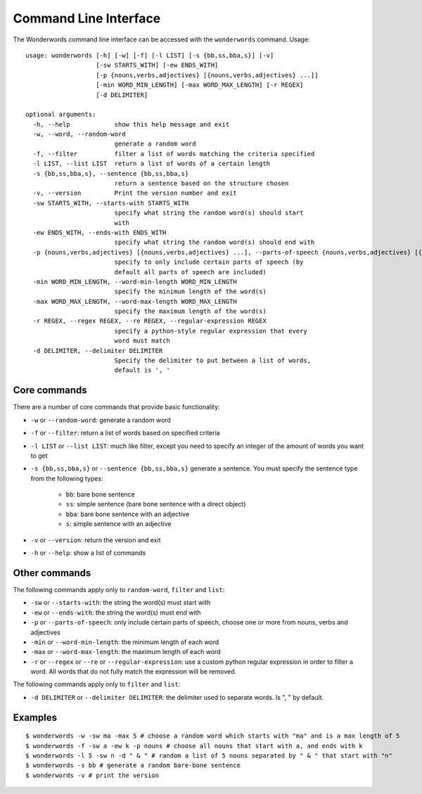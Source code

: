 
.. _cli:

Command Line Interface
======================

The Wonderwords command line interface can be accessed with the ``wonderwords``
command. Usage::

  usage: wonderwords [-h] [-w] [-f] [-l LIST] [-s {bb,ss,bba,s}] [-v]
                     [-sw STARTS_WITH] [-ew ENDS_WITH]
                     [-p {nouns,verbs,adjectives} [{nouns,verbs,adjectives} ...]]
                     [-min WORD_MIN_LENGTH] [-max WORD_MAX_LENGTH] [-r REGEX]
                     [-d DELIMITER]

  optional arguments:
    -h, --help            show this help message and exit
    -w, --word, --random-word
                          generate a random word
    -f, --filter          filter a list of words matching the criteria specified
    -l LIST, --list LIST  return a list of words of a certain length
    -s {bb,ss,bba,s}, --sentence {bb,ss,bba,s}
                          return a sentence based on the structure chosen
    -v, --version         Print the version number and exit
    -sw STARTS_WITH, --starts-with STARTS_WITH
                          specify what string the random word(s) should start
                          with
    -ew ENDS_WITH, --ends-with ENDS_WITH
                          specify what string the random word(s) should end with
    -p {nouns,verbs,adjectives} [{nouns,verbs,adjectives} ...], --parts-of-speech {nouns,verbs,adjectives} [{nouns,verbs,adjectives} ...]
                          specify to only include certain parts of speech (by
                          default all parts of speech are included)
    -min WORD_MIN_LENGTH, --word-min-length WORD_MIN_LENGTH
                          specify the minimum length of the word(s)
    -max WORD_MAX_LENGTH, --word-max-length WORD_MAX_LENGTH
                          specify the maximum length of the word(s)
    -r REGEX, --regex REGEX, --re REGEX, --regular-expression REGEX
                          specify a python-style regular expression that every
                          word must match
    -d DELIMITER, --delimiter DELIMITER
                          Specify the delimiter to put between a list of words,
                          default is ', '

Core commands
-------------

There are a number of core commands that provide basic functionality:

* ``-w`` or ``--random-word``: generate a random word
* ``-f`` or ``--filter``: return a list of words based on specified criteria
* ``-l LIST`` or ``--list LIST``: much like filter, except you need to specify
  an integer of the amount of words you want to get
* ``-s {bb,ss,bba,s}`` or ``--sentence {bb,ss,bba,s}`` generate a sentence. You
  must specify the sentence type from the following types:

    * ``bb``: bare bone sentence
    * ``ss``: simple sentence (bare bone sentence with a direct object)
    * ``bba``: bare bone sentence with an adjective
    * ``s``: simple sentence with an adjective

* ``-v`` or ``--version``: return the version and exit
* ``-h`` or ``--help``: show a list of commands

Other commands
--------------

The following commands apply only to ``random-word``, ``filter`` and ``list``:

* ``-sw`` or ``--starts-with``: the string the word(s) must start with
* ``-ew`` or ``--ends-with``:  the string the word(s) must end with
* ``-p`` or ``--parts-of-speech``: only include certain parts of speech, choose
  one or more from nouns, verbs and adjectives
* ``-min`` or ``--word-min-length``: the minimum length of each word
* ``-max`` or ``--word-max-length``: the maximum length of each word
* ``-r`` or ``--regex`` or ``--re`` or ``--regular-expression``: use a custom
  python regular expression in order to filter a word. All words that do not
  fully match the expression will be removed.

The following commands apply only to ``filter`` and ``list``:

* ``-d DELIMITER`` or ``--delimiter DELIMITER``: the delimiter used to separate
  words. Is ", " by default.

Examples
--------

::

  $ wonderwords -w -sw ma -max 5 # choose a random word which starts with "ma" and is a max length of 5
  $ wonderwords -f -sw a -ew k -p nouns # choose all nouns that start with a, and ends with k
  $ wonderwords -l 5 -sw n -d " & " # random a list of 5 nouns separated by " & " that start with "n"
  $ wonderwords -s bb # generate a random bare-bone sentence
  $ wonderwords -v # print the version
